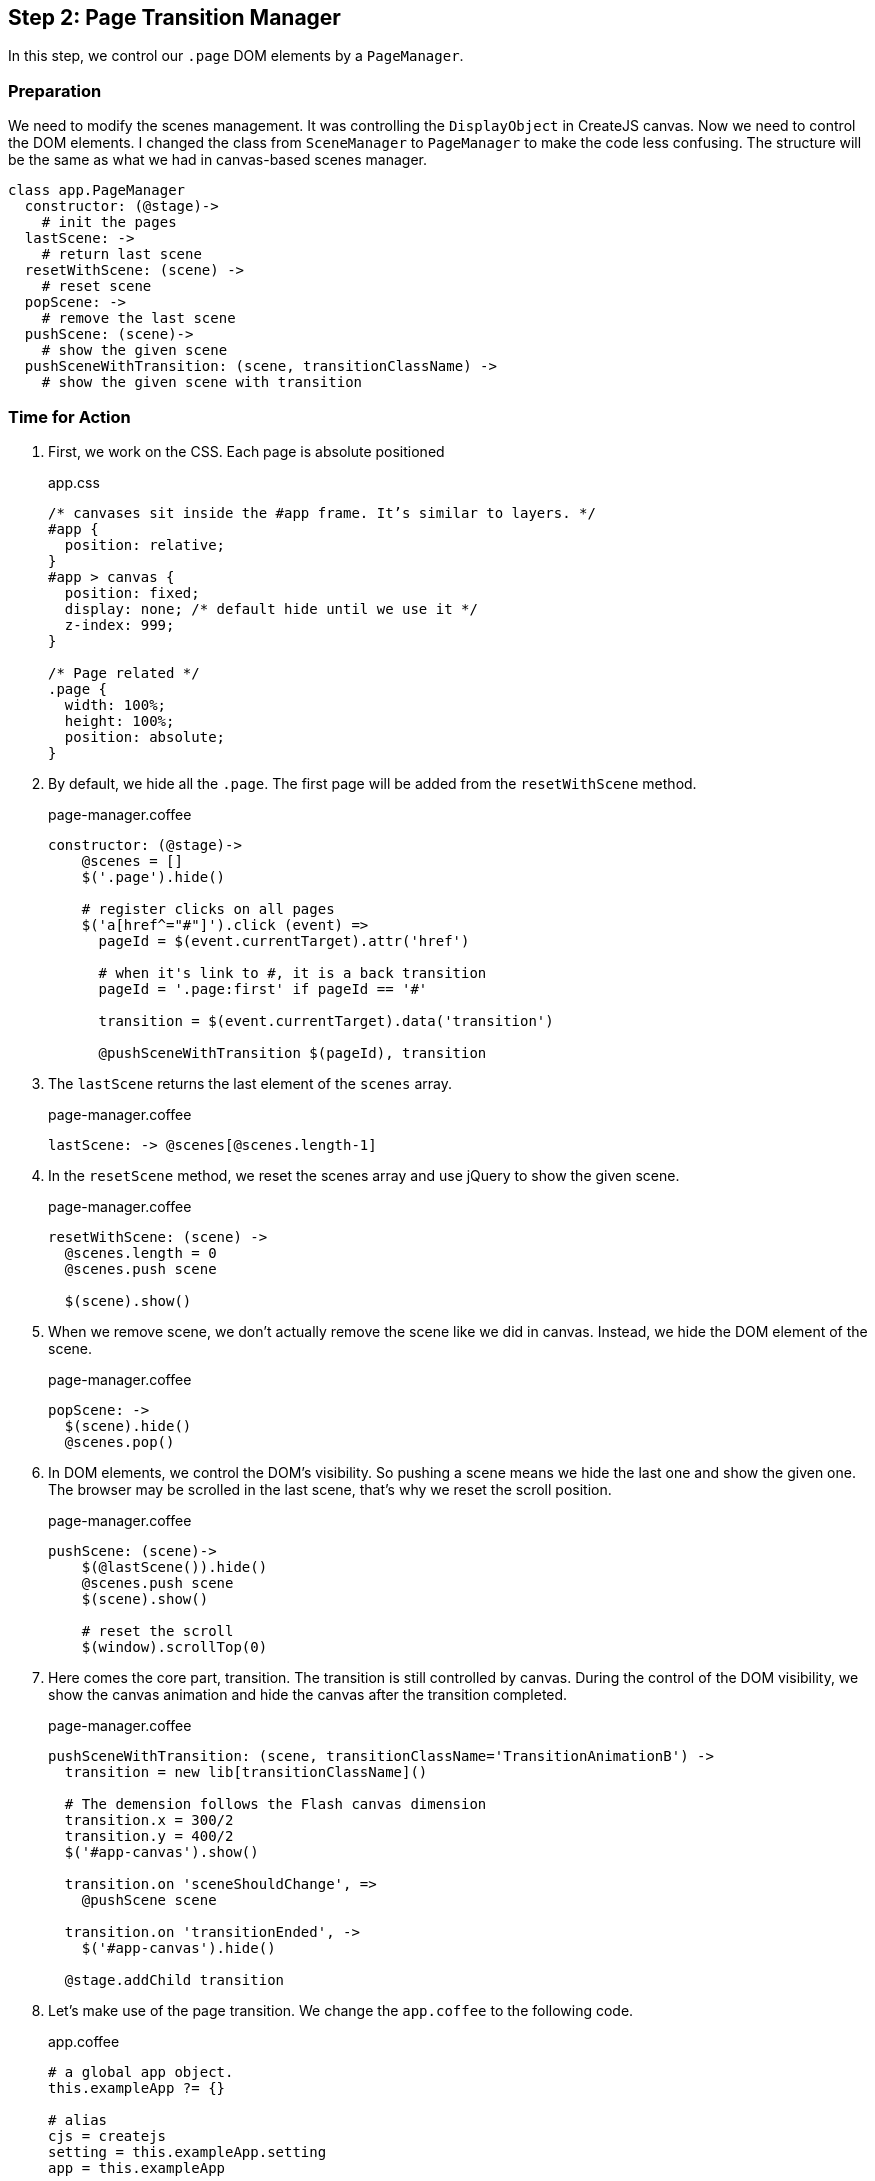 == Step 2: Page Transition Manager

In this step, we control our `.page` DOM elements by a `PageManager`.

=== Preparation

We need to modify the scenes management. It was controlling the `DisplayObject` in CreateJS canvas. Now we need to control the DOM elements. I changed the class from `SceneManager` to `PageManager` to make the code less confusing. The structure will be the same as what we had in canvas-based scenes manager.

[source,coffeescript]
----
class app.PageManager
  constructor: (@stage)->
    # init the pages
  lastScene: ->
    # return last scene
  resetWithScene: (scene) ->
    # reset scene
  popScene: ->
    # remove the last scene
  pushScene: (scene)->
    # show the given scene
  pushSceneWithTransition: (scene, transitionClassName) ->
    # show the given scene with transition
----



=== Time for Action

1. First, we work on the CSS. Each page is absolute positioned
+
.app.css
[source,css]
----
/* canvases sit inside the #app frame. It’s similar to layers. */
#app {
  position: relative;
}
#app > canvas {
  position: fixed;
  display: none; /* default hide until we use it */
  z-index: 999;
}

/* Page related */
.page {
  width: 100%;
  height: 100%;
  position: absolute;
}
----

2. By default, we hide all the `.page`. The first page will be added from the `resetWithScene` method.
+
.page-manager.coffee
[source,coffeescript]
----
constructor: (@stage)->
    @scenes = []
    $('.page').hide()

    # register clicks on all pages
    $('a[href^="#"]').click (event) =>
      pageId = $(event.currentTarget).attr('href')

      # when it's link to #, it is a back transition
      pageId = '.page:first' if pageId == '#'

      transition = $(event.currentTarget).data('transition')

      @pushSceneWithTransition $(pageId), transition
----

3. The `lastScene` returns the last element of the `scenes` array.
+
.page-manager.coffee
[source,coffeescript]
----
lastScene: -> @scenes[@scenes.length-1]
----

4. In the `resetScene` method, we reset the scenes array and use jQuery to show the given scene.
+
.page-manager.coffee
[source,coffeescript]
----
resetWithScene: (scene) ->
  @scenes.length = 0
  @scenes.push scene

  $(scene).show()
----

5. When we remove scene, we don’t actually remove the scene like we did in canvas. Instead, we hide the DOM element of the scene.
+
.page-manager.coffee
[source,coffeescript]
----
popScene: ->
  $(scene).hide()
  @scenes.pop()
----

6. In DOM elements, we control the DOM’s visibility. So pushing a scene means we hide the last one and show the given one. The browser may be scrolled in the last scene, that’s why we reset the scroll position.
+
.page-manager.coffee
[source,coffeescript]
----
pushScene: (scene)->
    $(@lastScene()).hide()
    @scenes.push scene
    $(scene).show()

    # reset the scroll
    $(window).scrollTop(0)
----

7. Here comes the core part, transition. The transition is still controlled by canvas. During the control of the DOM visibility, we show the canvas animation and hide the canvas after the transition completed.
+
.page-manager.coffee
[source,coffeescript]
----
pushSceneWithTransition: (scene, transitionClassName='TransitionAnimationB') ->
  transition = new lib[transitionClassName]()

  # The demension follows the Flash canvas dimension
  transition.x = 300/2
  transition.y = 400/2
  $('#app-canvas').show()

  transition.on 'sceneShouldChange', =>
    @pushScene scene

  transition.on 'transitionEnded', ->
    $('#app-canvas').hide()

  @stage.addChild transition
----

8. Let’s make use of the page transition. We change the `app.coffee` to the following code.
+
.app.coffee
[source,coffeescript]
----
# a global app object.
this.exampleApp ?= {}

# alias
cjs = createjs
setting = this.exampleApp.setting
app = this.exampleApp

class App
  # Entry point.
  constructor: ->
    console.log "Welcome to my portfolio."

    @canvas = document.getElementById("app-canvas")
    @stage = new cjs.Stage(@canvas)

    cjs.Ticker.setFPS 60
    cjs.Ticker.addEventListener "tick", @stage # make sure the stage refresh drawing for every frame.

    app.sceneManager = new app.PageManager(@stage)
    app.sceneManager.resetWithScene $('.page:first')

new App()
----

=== What just happened?

We created the page transition manager that is very similar to our previous scene manager. The only difference is that page manager handles `.page` DOM element and scene manager handles CreateJS container.



=== Improvement

We have reset the scroll position during scenes transition. In future, we may store the scroll position of each scene, so that we can resume the previous scroll position when popping to the last scene.
